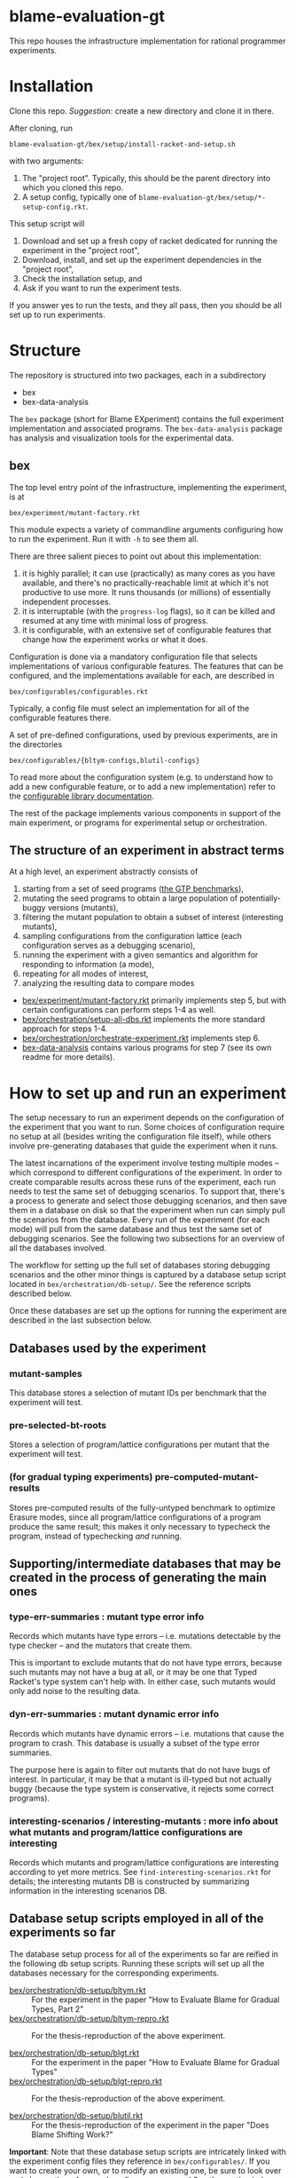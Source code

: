 * blame-evaluation-gt
This repo houses the infrastructure implementation for rational programmer experiments.

* Installation
Clone this repo.
/Suggestion/: create a new directory and clone it in there.

After cloning, run
: blame-evaluation-gt/bex/setup/install-racket-and-setup.sh
with two arguments:
1. The "project root".
   Typically, this should be the parent directory into which you cloned this repo.
2. A setup config, typically one of =blame-evaluation-gt/bex/setup/*-setup-config.rkt=.

This setup script will
1. Download and set up a fresh copy of racket dedicated for running the experiment in the "project root",
2. Download, install, and set up the experiment dependencies in the "project root",
3. Check the installation setup, and
4. Ask if you want to run the experiment tests.

If you answer yes to run the tests, and they all pass, then you should be all set up to run experiments.

* Structure
The repository is structured into two packages, each in a subdirectory
- bex
- bex-data-analysis

The =bex= package (short for Blame EXperiment) contains the full experiment implementation and associated programs.
The =bex-data-analysis= package has analysis and visualization tools for the experimental data.

** bex
The top level entry point of the infrastructure, implementing the experiment, is at
: bex/experiment/mutant-factory.rkt
This module expects a variety of commandline arguments configuring how to run the experiment.
Run it with =-h= to see them all.

There are three salient pieces to point out about this implementation:
1. it is highly parallel; it can use (practically) as many cores as you have available, and there's no practically-reachable limit at which it's not productive to use more. It runs thousands (or millions) of essentially independent processes.
2. it is interruptable (with the =progress-log= flags), so it can be killed and resumed at any time with minimal loss of progress.
3. it is configurable, with an extensive set of configurable features that change how the experiment works or what it does.


Configuration is done via a mandatory configuration file that selects implementations of various configurable features.
The features that can be configured, and the implementations available for each, are described in
: bex/configurables/configurables.rkt
Typically, a config file must select an implementation for all of the configurable features there.

A set of pre-defined configurations, used by previous experiments, are in the directories
: bex/configurables/{bltym-configs,blutil-configs}

To read more about the configuration system (e.g. to understand how to add a new configurable feature, or to add a new implementation) refer to the [[https://docs.racket-lang.org/configurable/index.html][configurable library documentation]].

The rest of the package implements various components in support of the main experiment, or programs for experimental setup or orchestration.

** The structure of an experiment in abstract terms
At a high level, an experiment abstractly consists of
1. starting from a set of seed programs ([[https://docs.racket-lang.org/gtp-benchmarks/index.html][the GTP benchmarks]]),
2. mutating the seed programs to obtain a large population of potentially-buggy versions (mutants),
3. filtering the mutant population to obtain a subset of interest (interesting mutants),
4. sampling configurations from the configuration lattice (each configuration serves as a debugging scenario),
5. running the experiment with a given semantics and algorithm for responding to information (a mode),
6. repeating for all modes of interest,
7. analyzing the resulting data to compare modes


- [[file:bex/experiment/mutant-factory.rkt][bex/experiment/mutant-factory.rkt]] primarily implements step 5, but with certain configurations can perform steps 1-4 as well.
- [[file:bex/orchestration/setup-all-dbs.rkt][bex/orchestration/setup-all-dbs.rkt]] implements the more standard approach for steps 1-4.
- [[file:bex/orchestration/orchestrate-experiment.rkt][bex/orchestration/orchestrate-experiment.rkt]] implements step 6.
- [[file:bex-data-analysis][bex-data-analysis]] contains various programs for step 7 (see its own readme for more details).

* How to set up and run an experiment
The setup necessary to run an experiment depends on the configuration of the experiment that you want to run.
Some choices of configuration require no setup at all (besides writing the configuration file itself), while others involve pre-generating databases that guide the experiment when it runs.

The latest incarnations of the experiment involve testing multiple modes -- which correspond to different configurations of the experiment.
In order to create comparable results across these runs of the experiment, each run needs to test the same set of debugging scenarios.
To support that, there's a process to generate and select those debugging scenarios, and then save them in a database on disk so that the experiment when run can simply pull the scenarios from the database.
Every run of the experiment (for each mode) will pull from the same database and thus test the same set of debugging scenarios.
See the following two subsections for an overview of all the databases involved.

The workflow for setting up the full set of databases storing debugging scenarios and the other minor things is captured by a database setup script located in =bex/orchestration/db-setup/=.
See the reference scripts described below.

Once these databases are set up the options for running the experiment are described in the last subsection below.

** Databases used by the experiment
*** mutant-samples
This database stores a selection of mutant IDs per benchmark that the experiment will test.

*** pre-selected-bt-roots
Stores a selection of program/lattice configurations per mutant that the experiment will test.

*** (for gradual typing experiments) pre-computed-mutant-results
Stores pre-computed results of the fully-untyped benchmark to optimize Erasure modes, since all program/lattice configurations of a program produce the same result; this makes it only necessary to typecheck the program, instead of typechecking /and/ running.

** Supporting/intermediate databases that may be created in the process of generating the main ones

*** type-err-summaries : mutant type error info
Records which mutants have type errors -- i.e. mutations detectable by the type checker -- and the mutators that create them.

This is important to exclude mutants that do not have type errors, because such mutants may not have a bug at all, or it may be one that Typed Racket's type system can't help with.
In either case, such mutants would only add noise to the resulting data.

*** dyn-err-summaries : mutant dynamic error info
Records which mutants have dynamic errors -- i.e. mutations that cause the program to crash.
This database is usually a subset of the type error summaries.

The purpose here is again to filter out mutants that do not have bugs of interest.
In particular, it may be that a mutant is ill-typed but not actually buggy (because the type system is conservative, it rejects some correct programs).

*** interesting-scenarios / interesting-mutants : more info about what mutants and program/lattice configurations are interesting
Records which mutants and program/lattice configurations are interesting according to yet more metrics.
See =find-interesting-scenarios.rkt= for details; the interesting mutants DB is constructed by summarizing information in the interesting scenarios DB.

** Database setup scripts employed in all of the experiments so far
The database setup process for all of the experiments so far are reified in the following db setup scripts.
Running these scripts will set up all the databases necessary for the corresponding experiments.

- [[file:bex/orchestration/db-setup/bltym.rkt][bex/orchestration/db-setup/bltym.rkt]] :: For the experiment in the paper "How to Evaluate Blame for Gradual Types, Part 2"
- [[file:bex/orchestration/db-setup/bltym-repro.rkt][bex/orchestration/db-setup/bltym-repro.rkt]] :: For the thesis-reproduction of the above experiment.

- [[file:bex/orchestration/db-setup/blgt.rkt][bex/orchestration/db-setup/blgt.rkt]] :: For the experiment in the paper "How to Evaluate Blame for Gradual Types"
- [[file:bex/orchestration/db-setup/blgt-repro.rkt][bex/orchestration/db-setup/blgt-repro.rkt]] :: For the thesis-reproduction of the above experiment.

- [[file:bex/orchestration/db-setup/blutil.rkt][bex/orchestration/db-setup/blutil.rkt]] :: For the thesis-reproduction of the experiment in the paper "Does Blame Shifting Work?"

**Important**: Note that these database setup scripts are intricately linked with the experiment config files they reference in =bex/configurables/=.
If you want to create your own, or to modify an existing one, be sure to look over and change the referenced configs as necessary!
See the section below on [[*Experiment configs][experiment configs]].

** Running the experiment
There are two options for running the experiment:

*** The full shebang with =orchestrate-experiment.rkt=
To run the whole experiment, for as many modes as needed:
1. Make a copy of or modify [[file:bex/orchestration/orchestrate-experiment.rkt][bex/orchestration/orchestrate-experiment.rkt]] to create an experiment orchestration program.
   This program is written in a tiny embedded DSL for describing experiment orchestration plans.
2. Modify [[file:~/github_sync/grad/projects/blame-gradual-typing/src/blame-evaluation-gt/bex/orchestration/experiment-info.rkt][bex/orchestration/experiment-info.rkt]] as necessary.
3. Run your version of =orchestrate-experiment.rkt=.

The DSL for experiment orchestration consists primarily of two forms.

=with-configuration= declares a whole-experiment orchestration plan.
It's first argument is a pair of
1. a host on which to run the experiment (referring to one of the hosts defined in [[file:~/github_sync/grad/projects/blame-gradual-typing/src/blame-evaluation-gt/bex/orchestration/experiment-manager.rkt][bex/orchestration/experiment-manager.rkt]]), and
2. an orchestration config (typically defined in =experiment-info.rkt=, which see for the definition of that config to understand its parts).

The next arguments are options to configure the orchestration, see the subsection below for details.

The remaining arguments consist of =run-mode= forms describing which modes to run for the enclosing experiment.
Each mode is declared like this
: (run-mode TR)
which means that every benchmark in =experiment-benchmarks= (which is defined in =experiment-info.rkt=) will be run using the experiment config located at =bex/configurables/configs/TR.rkt=.

If you don't want to run all benchmarks, you can write something like this instead
: (run-mode TR #:only kcfa sieve tetris)

Everything outside of =with-configuration= is regular racket code.

**** Hosts
The host actually encapsulates both a host on which to run the experiment, and details about /how/ to run it.
The options are defined in [[file:~/github_sync/grad/projects/blame-gradual-typing/src/blame-evaluation-gt/bex/orchestration/experiment-manager.rkt][bex/orchestration/experiment-manager.rkt]] above =main= (the =hosts= and related definitions).
A good host for just trying things out is =local=.

Depending on your particular needs the details of how the hosts are configured may need to be tweaked.
You can either edit =experiment-manager.rkt= to make such tweaks, or mutate the corresponding fields before =with-configuration= in the orchestration program.
The only drawback to the latter choice is that the tweaks will not be visible if you try to use =bex/orchestration/experiment-manager.rkt= for some manual experiment control.

**** Options
=with-configuration= also accepts a few options:
- =#:status-in <path>= - a file in which to periodically store/update the current experiment status
- =#:skip-setup= - skip uploading/installing databases, checking that everything is up-to-date, recompiling, and so on before launching.
  /Only use this option if you are certain you want it!/
- =#:manual-outcome-recording= - do not automatically manage sanity spot-checks while running the experiment.
  /If using this option, you should either specify =#:record-outcomes= in your first =run-mode= clause, or be sure you know what you're doing!/

*** A single benchmark and mode
To run the experiment for a single benchmark and mode, you can run [[file:bex/experiment/mutant-factory.rkt][bex/experiment/mutant-factory.rkt]] with the appropriate flags (again see =-h/--help=).

* TODO Experiment configs
Check out the [[https://docs.racket-lang.org/configurable/index.html][configurable library documentation]] for an overview of the system by which the experiment can be configured.

See =bex/configurables/configurables.rkt=, the configurable feature set definition for the experiment, for an overview of all the configurable options.
Refer to e.g. =bex/configurables/bltym-configs/TR.rkt= for an example experiment config, which selects particular implementations for each configurable option described by =configurables.rkt=.


